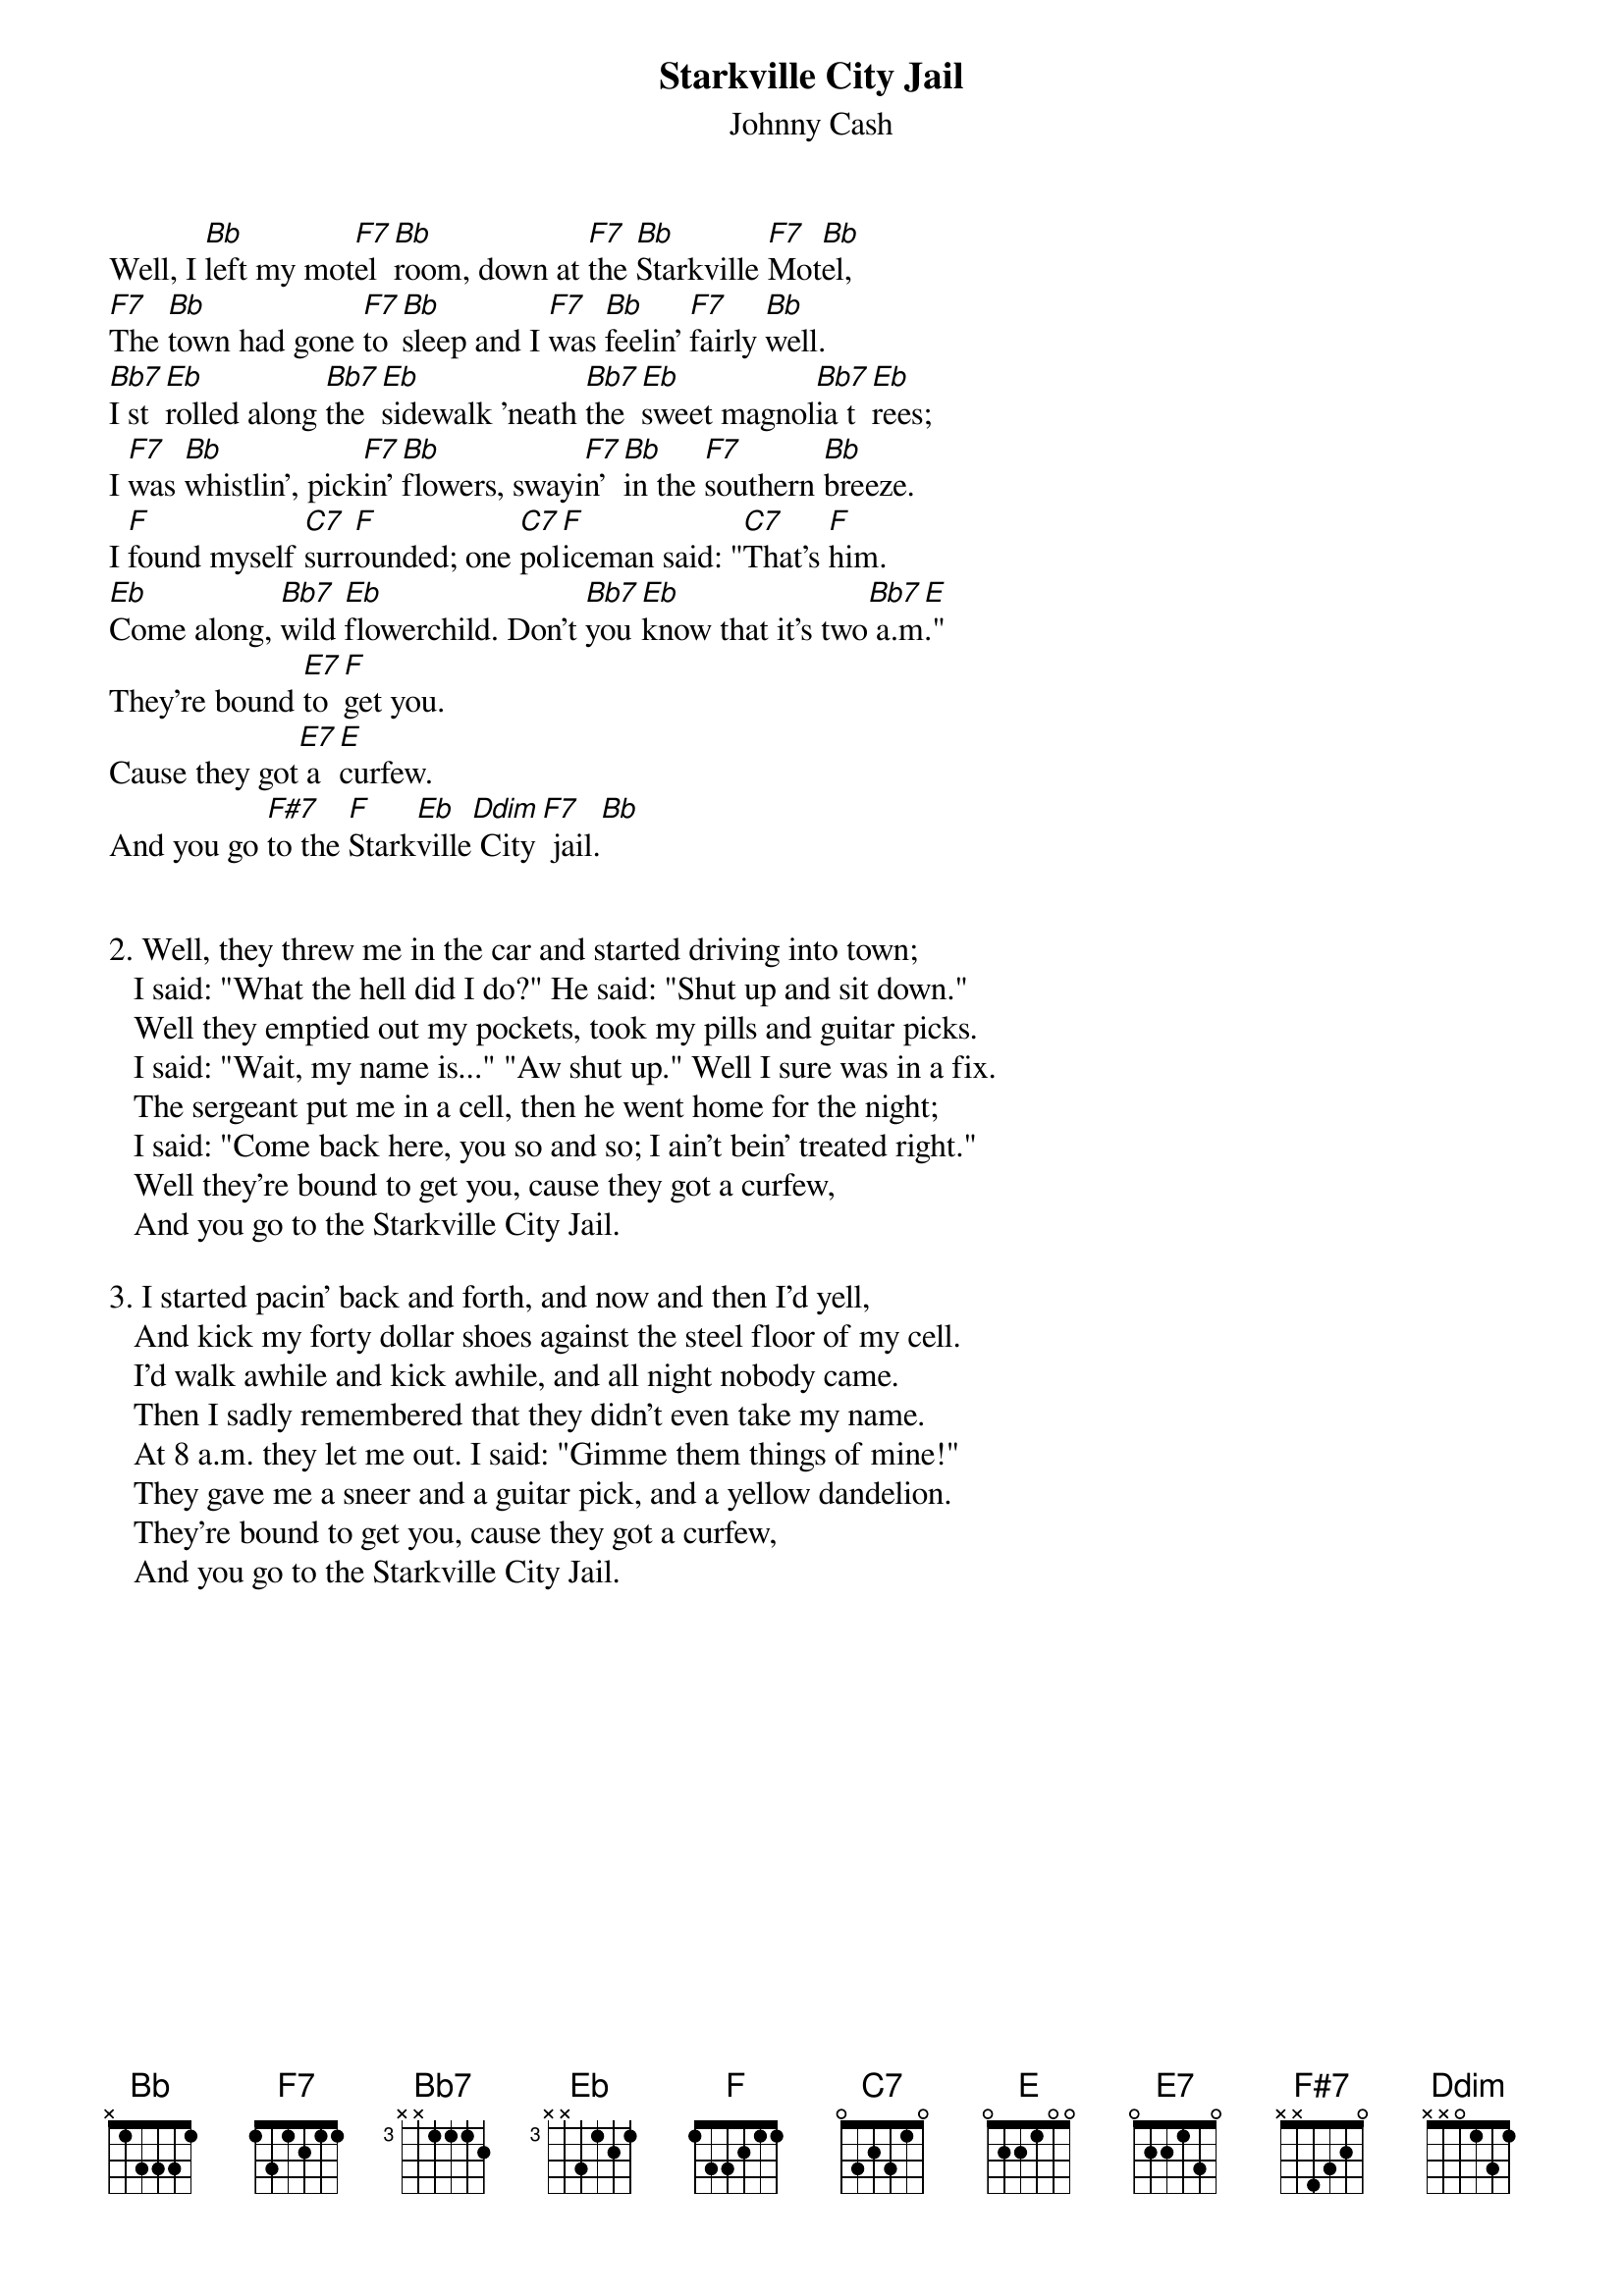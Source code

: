 {t:Starkville City Jail}
{st:Johnny Cash}
#(from "The Songs of Johnny Cash")

Well, I [Bb]left my mot[F7]el [Bb]room, down at [F7]the [Bb]Starkville [F7]Mot[Bb]el,
[F7]The [Bb]town had gone [F7]to [Bb]sleep and I [F7]was [Bb]feelin' [F7]fairly [Bb]well.
[Bb7]I st[Eb]rolled along [Bb7]the [Eb]sidewalk 'neath [Bb7]the [Eb]sweet magnol[Bb7]ia t[Eb]rees;
I [F7]was [Bb]whistlin', pick[F7]in' [Bb]flowers, swayi[F7]n' [Bb]in the [F7]southern [Bb]breeze.
I [F]found myself [C7]surr[F]ounded; one [C7]pol[F]iceman said: "[C7]That's [F]him.
[Eb]Come along, [Bb7]wild [Eb]flowerchild. Don't [Bb7]you [Eb]know that it's two[Bb7] a.m[E]."
They're bound [E7]to [F]get you.
Cause they got[E7] a [E]curfew.
And you go [F#7]to the [F]Stark[Eb]ville[Ddim] City[F7] jail.[Bb]


2. Well, they threw me in the car and started driving into town;
   I said: "What the hell did I do?" He said: "Shut up and sit down."
   Well they emptied out my pockets, took my pills and guitar picks.
   I said: "Wait, my name is..." "Aw shut up." Well I sure was in a fix.
   The sergeant put me in a cell, then he went home for the night;
   I said: "Come back here, you so and so; I ain't bein' treated right."
   Well they're bound to get you, cause they got a curfew,
   And you go to the Starkville City Jail.

3. I started pacin' back and forth, and now and then I'd yell,
   And kick my forty dollar shoes against the steel floor of my cell.
   I'd walk awhile and kick awhile, and all night nobody came.
   Then I sadly remembered that they didn't even take my name.
   At 8 a.m. they let me out. I said: "Gimme them things of mine!"
   They gave me a sneer and a guitar pick, and a yellow dandelion.
   They're bound to get you, cause they got a curfew,
   And you go to the Starkville City Jail.


